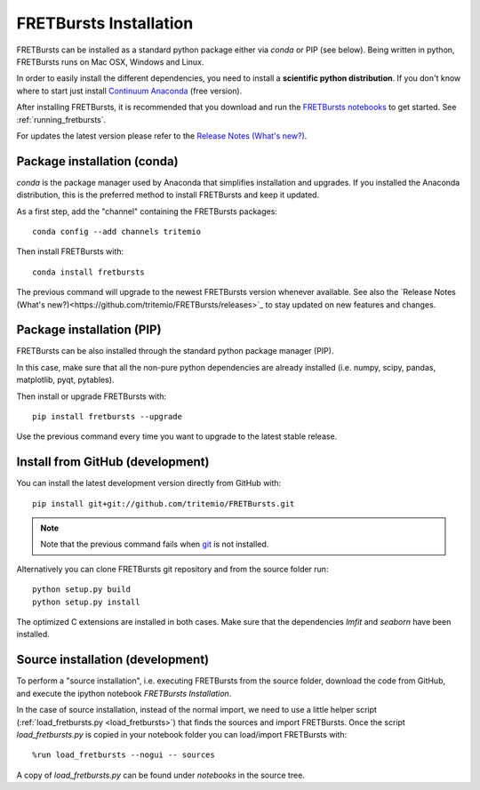 .. _installation:

FRETBursts Installation
=======================

FRETBursts can be installed as a standard python package either via `conda`
or PIP (see below). Being written in python, FRETBursts runs on Mac OSX,
Windows and Linux.

In order to easily install the different dependencies, you need to
install a **scientific python distribution**. If you don't know where
to start just install
`Continuum Anaconda <https://store.continuum.io/cshop/anaconda/>`_
(free version).

After installing FRETBursts, it is recommended that you download and run the
`FRETBursts notebooks <https://github.com/tritemio/FRETBursts_notebooks/archive/master.zip>`__
to get started. See :ref:`running_fretbursts`.

For updates the latest version please refer to the
`Release Notes (What's new?) <https://github.com/tritemio/FRETBursts/releases>`_.

.. _package_install:

Package installation (conda)
----------------------------

`conda` is the package manager used by Anaconda that simplifies installation
and upgrades. If you installed the Anaconda distribution, this is
the preferred method to install FRETBursts and keep it updated.

As a first step, add the "channel" containing the FRETBursts
packages::

    conda config --add channels tritemio

Then install FRETBursts with::

    conda install fretbursts

The previous command will upgrade to the newest FRETBursts version
whenever available. See also the
`Release Notes (What's new?)<https://github.com/tritemio/FRETBursts/releases>`_
to stay updated on new features and changes.

Package installation (PIP)
--------------------------

FRETBursts can be also installed through the standard python package
manager (PIP).

In this case, make sure that all the non-pure python dependencies are already
installed (i.e. numpy, scipy, pandas, matplotlib, pyqt, pytables).

Then install or upgrade FRETBursts with::

    pip install fretbursts --upgrade

Use the previous command every time you want to upgrade to the latest stable
release.

Install from GitHub (development)
---------------------------------

You can install the latest development version directly from GitHub with::

    pip install git+git://github.com/tritemio/FRETBursts.git

.. note ::
    Note that the previous command fails when `git <http://git-scm.com/>`_
    is not installed.

Alternatively you can clone FRETBursts git repository and from the
source folder run::

    python setup.py build
    python setup.py install

The optimized C extensions are installed in both cases. Make sure that
the dependencies `lmfit` and `seaborn` have been installed.

.. _source_install:

Source installation (development)
---------------------------------

To perform a "source installation", i.e. executing FRETBursts from the source
folder, download the code from GitHub, and execute the ipython notebook
`FRETBursts Installation`.

In the case of source installation, instead of the normal import, we need to
use a little helper script (:ref:`load_fretbursts.py <load_fretbursts>`) that
finds the sources and import FRETBursts.
Once the script `load_fretbursts.py` is copied in your notebook
folder you can load/import FRETBursts with::

    %run load_fretbursts --nogui -- sources

A copy of `load_fretbursts.py` can be found under `notebooks` in the
source tree.
